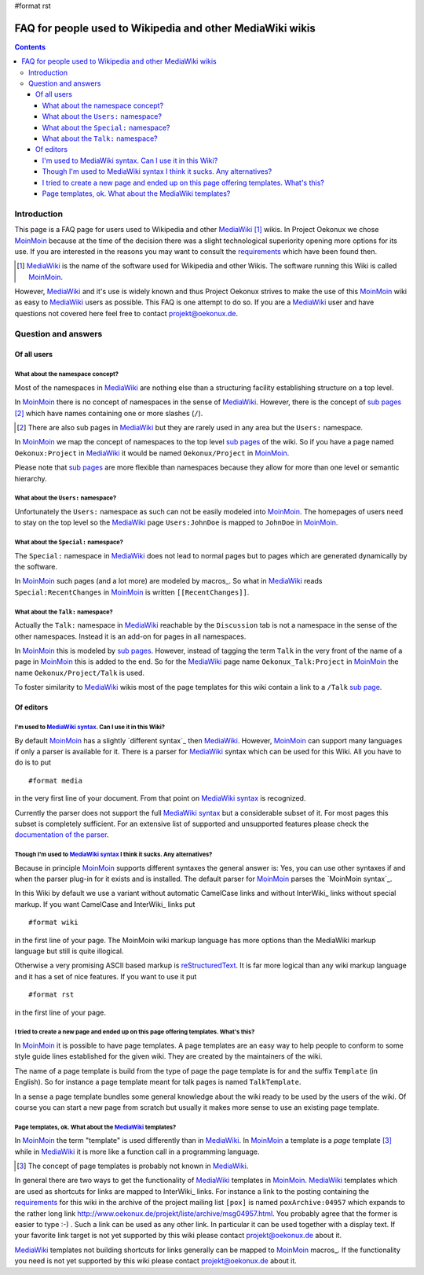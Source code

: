 #format rst

==========================================================
FAQ for people used to Wikipedia and other MediaWiki wikis
==========================================================

.. contents::

Introduction
============

This page is a FAQ page for users used to Wikipedia and other
MediaWiki_ [#]_ wikis. In Project Oekonux we chose MoinMoin_ because
at the time of the decision there was a slight technological
superiority opening more options for its use. If you are interested in
the reasons you may want to consult the requirements_ which have been
found then.

.. [#] MediaWiki_ is the name of the software used for Wikipedia and
       other Wikis. The software running this Wiki is called
       MoinMoin_.

However, MediaWiki_ and it's use is widely known and thus Project
Oekonux strives to make the use of this MoinMoin_ wiki as easy to
MediaWiki_ users as possible. This FAQ is one attempt to do so. If you
are a MediaWiki_ user and have questions not covered here feel free to
contact projekt@oekonux.de.

.. ############################################################################
.. ############################################################################

Question and answers
====================

Of all users
------------

What about the namespace concept?
.................................

Most of the namespaces in MediaWiki_ are nothing else than a
structuring facility establishing structure on a top level.

In MoinMoin_ there is no concept of namespaces in the sense of
MediaWiki_. However, there is the concept of `sub pages`_ [#]_ which
have names containing one or more slashes (``/``).

.. [#] There are also sub pages in MediaWiki_ but they are rarely used
       in any area but the ``Users:`` namespace.

In MoinMoin_ we map the concept of namespaces to the top level `sub
pages`_ of the wiki. So if you have a page named ``Oekonux:Project``
in MediaWiki_ it would be named ``Oekonux/Project`` in MoinMoin_.

Please note that `sub pages`_ are more flexible than namespaces
because they allow for more than one level or semantic hierarchy.

What about the ``Users:`` namespace?
....................................

Unfortunately the ``Users:`` namespace as such can not be easily
modeled into MoinMoin_. The homepages of users need to stay on the
top level so the MediaWiki_ page ``Users:JohnDoe`` is mapped to
``JohnDoe`` in MoinMoin_.

What about the ``Special:`` namespace?
......................................

The ``Special:`` namespace in MediaWiki_ does not lead to normal pages
but to pages which are generated dynamically by the software.

In MoinMoin_ such pages (and a lot more) are modeled by macros_. So
what in MediaWiki_ reads ``Special:RecentChanges`` in MoinMoin_ is
written ``[[RecentChanges]]``.

What about the ``Talk:`` namespace?
.........................................

Actually the ``Talk:`` namespace in MediaWiki_ reachable by the
``Discussion`` tab is not a namespace in the sense of the other
namespaces. Instead it is an add-on for pages in all namespaces.

In MoinMoin_ this is modeled by `sub pages`_. However, instead of
tagging the term ``Talk`` in the very front of the name of a page in
MoinMoin_ this is added to the end. So for the MediaWiki_ page name
``Oekonux_Talk:Project`` in MoinMoin_ the name
``Oekonux/Project/Talk`` is used.

To foster similarity to MediaWiki_ wikis most of the page templates
for this wiki contain a link to a ``/Talk`` `sub page`_.

.. ############################################################################

Of editors
----------

I'm used to `MediaWiki syntax`_. Can I use it in this Wiki?
...........................................................

By default MoinMoin_ has a slightly `different syntax`_ then
MediaWiki_. However, MoinMoin_ can support many languages if only a
parser is available for it. There is a parser for MediaWiki_ syntax
which can be used for this Wiki. All you have to do is to put ::

  #format media

in the very first line of your document. From that point on `MediaWiki
syntax`_ is recognized.

Currently the parser does not support the full `MediaWiki syntax`_ but
a considerable subset of it. For most pages this subset is completely
sufficient. For an extensive list of supported and unsupported
features please check the `documentation of the parser`_.

Though I'm used to `MediaWiki syntax`_ I think it sucks. Any alternatives?
..........................................................................

Because in principle MoinMoin_ supports different syntaxes the general
answer is: Yes, you can use other syntaxes if and when the parser
plug-in for it exists and is installed. The default parser for
MoinMoin_ parses the `MoinMoin syntax`_.

In this Wiki by default we use a variant without automatic CamelCase
links and without InterWiki_ links without special markup. If you want
CamelCase and InterWiki_ links put ::

  #format wiki

in the first line of your page. The MoinMoin wiki markup language has
more options than the MediaWiki markup language but still is quite
illogical.

Otherwise a very promising ASCII based markup is reStructuredText_. It
is far more logical than any wiki markup language and it has a set of
nice features. If you want to use it put ::

  #format rst

in the first line of your page.

I tried to create a new page and ended up on this page offering templates. What's this?
.......................................................................................

In MoinMoin_ it is possible to have page templates. A page templates
are an easy way to help people to conform to some style guide lines
established for the given wiki. They are created by the maintainers of
the wiki.

The name of a page template is build from the type of page the page
template is for and the suffix ``Template`` (in English). So for
instance a page template meant for talk pages is named
``TalkTemplate``.

In a sense a page template bundles some general knowledge about the
wiki ready to be used by the users of the wiki. Of course you can
start a new page from scratch but usually it makes more sense to use
an existing page template.

Page templates, ok. What about the MediaWiki_ templates?
........................................................

In MoinMoin_ the term "template" is used differently than in
MediaWiki_. In MoinMoin_ a template is a *page* template [#]_ while in
MediaWiki_ it is more like a function call in a programming language.

.. [#] The concept of page templates is probably not known in
       MediaWiki_.

In general there are two ways to get the functionality of MediaWiki_
templates in MoinMoin_. MediaWiki_ templates which are used as
shortcuts for links are mapped to InterWiki_ links. For instance a
link to the posting containing the requirements_ for this wiki in the
archive of the project mailing list ``[pox]`` is named
``poxArchive:04957`` which expands to the rather long link
http://www.oekonux.de/projekt/liste/archive/msg04957.html. You
probably agree that the former is easier to type :-) . Such a link can
be used as any other link. In particular it can be used together with
a display text. If your favorite link target is not yet supported by
this wiki please contact projekt@oekonux.de about it.

MediaWiki_ templates not building shortcuts for links generally can be
mapped to MoinMoin_ macros_. If the functionality you need is not yet
supported by this wiki please contact projekt@oekonux.de about it.

.. ############################################################################
.. ############################################################################

.. _MediaWiki: http://wikipedia.sourceforge.net/

.. _MoinMoin: http://moinmoin.wikiwikiweb.de/

.. _requirements: Oekonux/Project/Wiki/Requirements_

.. _MediaWiki syntax: http://meta.wikimedia.org/wiki/Help:Editing#The_wiki_markup


.. _different syntax: HelpOnEditing_
.. _MoinMoin syntax: HelpOnEditing_

.. _documentation of the parser: http://www.merten-home.de/FreeSoftware/media4moin/manual.html

.. _sub page:
.. _sub pages: HelpOnEditing/SubPages_

.. _macros: HelpOnMacros_

.. _reStructuredText: http://docutils.sourceforge.net/rst.html

..  LocalWords:  rst Wikipedia MediaWiki MoinMoin homepages JohnDoe CamelCase
..  LocalWords:  RecentChanges InterWiki reStructuredText TalkTemplate SubPages
..  LocalWords:  poxArchive HelpOnEditing HelpOnMacros

